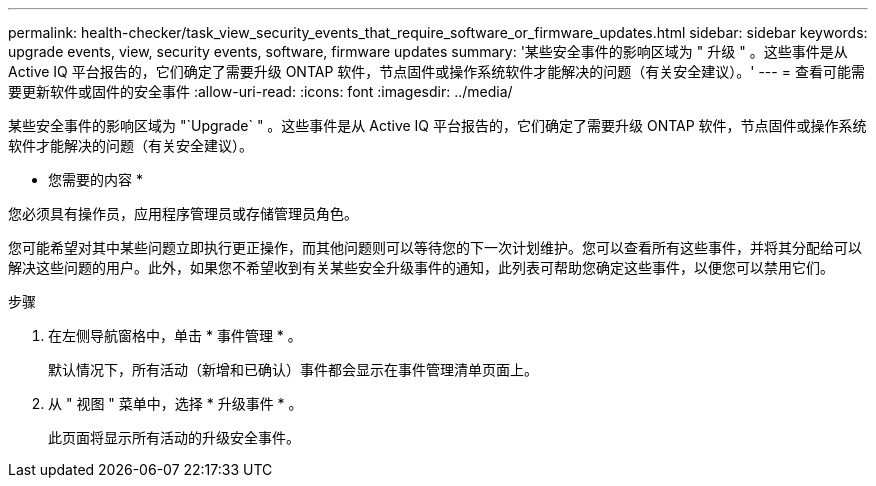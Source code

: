 ---
permalink: health-checker/task_view_security_events_that_require_software_or_firmware_updates.html 
sidebar: sidebar 
keywords: upgrade events, view, security events, software, firmware updates 
summary: '某些安全事件的影响区域为 " 升级 " 。这些事件是从 Active IQ 平台报告的，它们确定了需要升级 ONTAP 软件，节点固件或操作系统软件才能解决的问题（有关安全建议）。' 
---
= 查看可能需要更新软件或固件的安全事件
:allow-uri-read: 
:icons: font
:imagesdir: ../media/


[role="lead"]
某些安全事件的影响区域为 "`Upgrade` " 。这些事件是从 Active IQ 平台报告的，它们确定了需要升级 ONTAP 软件，节点固件或操作系统软件才能解决的问题（有关安全建议）。

* 您需要的内容 *

您必须具有操作员，应用程序管理员或存储管理员角色。

您可能希望对其中某些问题立即执行更正操作，而其他问题则可以等待您的下一次计划维护。您可以查看所有这些事件，并将其分配给可以解决这些问题的用户。此外，如果您不希望收到有关某些安全升级事件的通知，此列表可帮助您确定这些事件，以便您可以禁用它们。

.步骤
. 在左侧导航窗格中，单击 * 事件管理 * 。
+
默认情况下，所有活动（新增和已确认）事件都会显示在事件管理清单页面上。

. 从 " 视图 " 菜单中，选择 * 升级事件 * 。
+
此页面将显示所有活动的升级安全事件。



